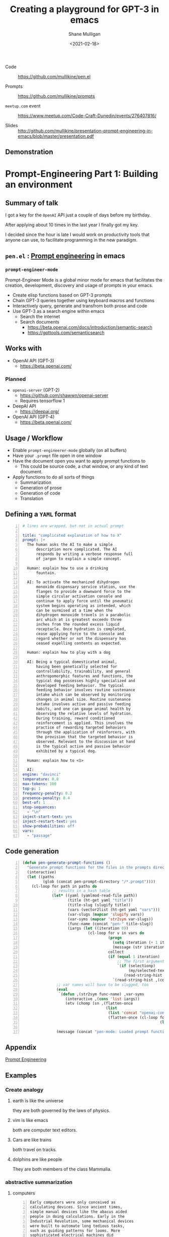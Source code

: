 #+LATEX_HEADER: \usepackage[margin=0.5in]{geometry}
#+OPTIONS: toc:nil

#+HUGO_BASE_DIR: /home/shane/var/smulliga/source/git/semiosis/semiosis-hugo
#+HUGO_SECTION: ./posts

#+TITLE: Creating a playground for GPT-3 in emacs
#+DATE: <2021-02-18>
#+AUTHOR: Shane Mulligan
#+KEYWORDS: gpt codecraft emacs openai prompt-engineering

+ Code :: https://github.com/mullikine/pen.el

+ Prompts :: https://github.com/mullikine/prompts

+ =meetup.com= event :: https://www.meetup.com/Code-Craft-Dunedin/events/276407816/

+ Slides :: http://github.com/mullikine/presentation-prompt-engineering-in-emacs/blob/master/presentation.pdf

** Demonstration
#+BEGIN_EXPORT html
<a title="asciinema recording" href="https://asciinema.org/a/t7ATnFpnfzBp0yicIlGCt6eXi" target="_blank"><img alt="asciinema recording" src="https://asciinema.org/a/t7ATnFpnfzBp0yicIlGCt6eXi.svg" /></a>
#+END_EXPORT

* *Prompt-Engineering Part 1:* Building an environment

** Summary of talk
I got a key for the =OpenAI= API just a couple
of days before my birthday.

After applying about 10 times in the last year
I finally got my key.

I decided since the hour is late I would work
on productivity tools that anyone can use, to
facilitate programming in the new paradigm.

** =pen.el= : _Prompt engineering_ in emacs
*** =prompt-engineer-mode=

Prompt-Engineer Mode is a global minor mode for emacs that facilitates the
creation, development, discovery and usage of prompts in your emacs.

- Create elisp functions based on GPT-3 prompts
- Chain GPT-3 queries together using keyboard macros and functions
- Interactively query, generate and transfrom both prose and code
- Use GPT-3 as a search engine within emacs
  - Search the internet
  - Search documents
    - https://beta.openai.com/docs/introduction/semantic-search
    - https://gpttools.com/semanticsearch

** Works with
- OpenAI API (GPT-3)
  - https://beta.openai.com/
*** Planned
- =openai-server= (GPT-2)
  - https://github.com/shawwn/openai-server
  - Requires tensorflow 1
- DeepAI API
  - https://deepai.org/
- OpenAI API (GPT-4)
  - https://beta.openai.com/

** Usage / Workflow
- Enable =prompt-engineerer-mode= globally (on all buffers)
- Have your =.prompt= file open in one window
- Have the document open you want to apply prompt functions to
  - This could be source code, a chat window, or any kind of text document.
- Apply functions to do all sorts of things
  - Summarization
  - Generation of prose
  - Generation of code
  - Translation

** Defining a =YAML= format
#+BEGIN_SRC yaml -n :async :results verbatim code
  # lines are wrapped, but not in actual prompt

  title: "complicated explanation of how to X"
  prompt: |+
    The human asks the AI to make a simple
        description more complicated. The AI
        responds by writing a verbose response full
        of jargon to explain a simple concept.

    Human: explain how to use a drinking
        fountain.

    AI: To activate the mechanized dihydrogen
        monoxide dispensary service station, use the
        flanges to provide a downward force to the
        simple circular activation console and
        continue to apply force until the pneumatic
        system begins operating as intended, which
        can be surmised at a time when the
        dihydrogen monoxide travels in a parabolic
        arc which at is greatest exceeds three
        inches from the rounded excess liquid
        receptacle. Once hydration is completed,
        cease applying force to the console and
        regard whether or not the dispensary has
        ceased expelling contents as expected.

    Human: explain how to play with a dog

    AI: Being a typical domesticated animal,
        having been genetically selected for
        controllability, trainability, and general
        anthropomorphic features and functions, the
        typical dog possesses highly specialized and
        developed feeding behavior. The typical
        feeding behavior involves routine sustenance
        intake which can be observed by monitoring
        changes in animal size. Routine sustenance
        intake involves active and passive feeding
        habits, and one can gauge animal health by
        observing the relative levels of hydration.
        During training, reward conditioned
        reinforcement is applied. This involves the
        practice of rewarding targeted behaviors
        through the application of reinforcers, with
        the provision that the targeted behavior is
        observed. Relevant to the discussion at hand
        is the typical active and passive behavior
        exhibited by a typical dog.

    Human: explain how to <1>

    AI:
  engine: "davinci"
  temperature: 0.8
  max-tokens: 100
  top-p: 1
  frequency-penalty: 0.2
  presence-penalty: 0.4
  best-of: 1
  stop-sequences:
    - "\n"
  inject-start-text: yes
  inject-restart-text: yes
  show-probabilities: off
  vars:
    - "passage"
#+END_SRC

** Code generation
#+BEGIN_SRC emacs-lisp -n :async :results verbatim code
  (defun pen-generate-prompt-functions ()
    "Generate prompt functions for the files in the prompts directory"
    (interactive)
    (let ((paths
           (glob (concat pen-prompt-directory "/*.prompt"))))
      (cl-loop for path in paths do
               ;; results in a hash table
               (let* ((yaml (yamlmod-read-file path))
                      (title (ht-get yaml "title"))
                      (title-slug (slugify title))
                      (vars (vector2list (ht-get yaml "vars")))
                      (var-slugs (mapcar 'slugify vars))
                      (var-syms (mapcar 'str2sym var-slugs))
                      (func-name (concat "pen-" title-slug))
                      (iargs (let ((iteration 0))
                               (cl-loop for v in vars do
                                        (progn
                                          (setq iteration (+ 1 iteration))
                                          (message (str iteration)))
                                        collect
                                        (if (equal 1 iteration)
                                            ;; The first argument may be captured through selection
                                            `(if (selectionp)
                                                 (my/selected-text)
                                               (read-string-hist ,(concat v ": ")))
                                          `(read-string-hist ,(concat v ": ")))))))
                 ;; var names will have to be slugged, too
                 (eval
                  `(defun ,(str2sym func-name) ,var-syms
                     (interactive ,(cons 'list iargs))
                     (etv (chomp (sn ,(flatten-once
                                       (list
                                        (list 'concat "openai-complete " (q path))
                                        (flatten-once (cl-loop for vs in var-slugs collect
                                                               (list " "
                                                                     (list 'q (str2sym vs))))))))))))
                 (message (concat "pen-mode: Loaded prompt function " func-name))))))
#+END_SRC

** Appendix
[[https://www.google.com/search?q=prompt+engineering+gpt][Prompt Engineering]]

** Examples
*** Create analogy
**** earth is like the universe
they are both governed by the laws of physics.

**** vim is like emacs
both are computer text editors.

**** Cars are like trains
both travel on tracks.

**** dolphins are like people
They are both members of the class Mammalia.

*** abstractive summarization
**** computers
#+BEGIN_SRC text -n :async :results verbatim code
  Early computers were only conceived as
  calculating devices. Since ancient times,
  simple manual devices like the abacus aided
  people in doing calculations. Early in the
  Industrial Revolution, some mechanical devices
  were built to automate long tedious tasks,
  such as guiding patterns for looms. More
  sophisticated electrical machines did
  specialized analog calculations in the early
  20th century. The first digital electronic
  calculating machines were developed during
  World War II. The first semiconductor
  transistors in the late 1940s were followed by
  the silicon-based MOSFET (MOS transistor) and
  monolithic integrated circuit (IC) chip
  technologies in the late 1950s, leading to the
  microprocessor and the microcomputer
  revolution in the 1970s. The speed, power and
  versatility of computers have been increasing
  dramatically ever since then, with transistor
  counts increasing at a rapid pace (as
  predicted by Moore's law), leading to the
  Digital Revolution during the late 20th to
  early 21st centuries. 
#+END_SRC

***** Simplification 1
#+BEGIN_SRC text -n :async :results verbatim code
  Computers were invented to do math. Before
  computers, people used a tool called a slide
  rule to do math. Slide rules were hard to use,
  so people invented a new tool called a
  calculator. Calculators were hard to use, so
  people invented a new tool called a computer.
  Computers were hard to use, so people invented
  a new tool called a computer with a screen.
  Computers with screens were hard to use, so
  people invented a new tool called a computer
  you can touch 
#+END_SRC

***** Simplification 2 -- I like this one
#+BEGIN_SRC text -n :async :results verbatim code
  Computers were invented to help people do math.
  People have been using simple machines like the abacus to help them do math for a long time.
  More complicated machines helped people do math faster.
  Now people can do math faster with computers. 
#+END_SRC

** Back-end
*** shell
#+BEGIN_SRC bash -n :i bash :async :results verbatim code
  #!/bin/bash
  export TTY
  
  ( hs "$(basename "$0")" "$@" "#" "<==" "$(ps -o comm= $PPID)" 0</dev/null ) &>/dev/null
  
  first_arg="$1"
  
  stdin_exists() {
      ! [ -t 0 ] && ! test "$(readlink /proc/$$/fd/0)" = /dev/null
  }
  
  if stdin_exists; then
      # The stdin can be the first argument
      set -- "$@" "$(cat | chomp)"
  fi
  
  test -f "$first_arg" || exit
  shift
  
  prompt="$(cat "$first_arg" | yq -r ".prompt // empty")"
  stop_sequence="$(cat "$first_arg" | yq ".\"stop-sequences\"[0] // empty" | uq | qne)"
  temperature="$(cat "$first_arg" | yq -r ".\"temperature\" // empty")"
  engine="$(cat "$first_arg" | yq -r ".\"engine\" // empty")"
  max_tokens="$(cat "$first_arg" | yq -r ".\"max-tokens\" // empty")"
  top_p="$(cat "$first_arg" | yq -r ".\"top-p\" // empty")"
  
  test -n "$prompt" || exit 0
  
  while [ $# -gt 0 ]; do opt="$1"; case "$opt" in
      "") { shift; }; ;;
      -e) {
          engine="$2"
          shift
          shift
      }
      ;;
  
      *) break;
  esac; done
  
  : "${engine:="ada"}"
  : "${temperature:="0.6"}"
  : "${max_tokens:="64"}"
  
  : "${sub_completions:="1"}"
  
  i=1
  for var in "$@"
  do
      var="$(printf -- "%s" "$var" | uq | chomp)"
      prompt="$(p "$prompt" | template -$i "$var")"
      ((i++))
  done
  
  prompt_fp="$(printf -- "%s" "$prompt" | chomp | tf)"
  
  # printf -- "%s\n" "$prompt" | tv
  
  prompt="$(p "$prompt" | qne)"
  
  IFS= read -r -d '' SHCODE <<HEREDOC
  openai api \
      completions.create \
      -e "$engine" \
      -t "$temperature" \
      -M "$max_tokens" \
      -n "$sub_completions" \
      $(
          if test -n "$stop_sequence"; then
              printf -- "%s" "--stop \"$stop_sequence\""
          fi
      ) \
      -p "$prompt"
  HEREDOC
  
  response_fp="$(eval "$SHCODE" | uq | s chomp | tf txt)"
  
  prompt_bytes="$(cat "$prompt_fp" | wc -c)"
  response_bytes="$(cat "$response_fp" | wc -c)"
  
  tail -c +$((prompt_bytes + 2)) "$response_fp"  
#+END_SRC

** Additional reading
- https://www.overfit.ai/classroom-items/gpt-3-text-to-emoji
- https://www.gwern.net/GPT-3
- https://matthewmcateer.me/blog/messing-with-gpt-3/
- [[https://youtu.be/fTvB5xMNfTY][#029 GPT-3, Prompt Engineering, Trading, AI Alignment, Intelligence - YouTube]]
- https://github.com/mullikine/examplary
- https://github.com/mullikine/prompt-engineer-mode
- http://github.com/mullikine/fine-tuning-gpt-3/puns/